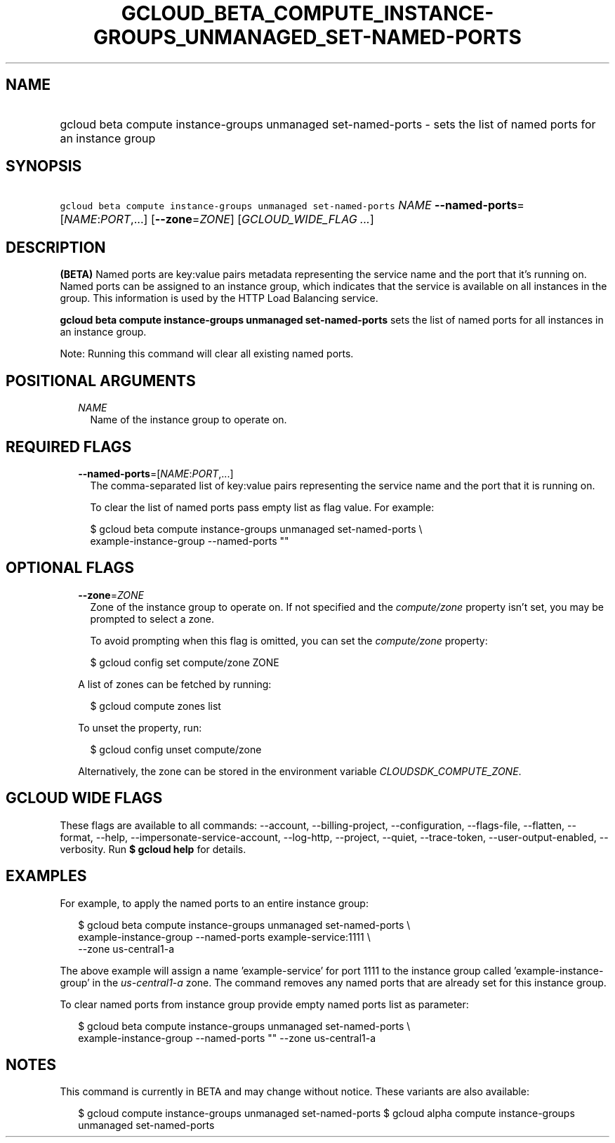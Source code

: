 
.TH "GCLOUD_BETA_COMPUTE_INSTANCE\-GROUPS_UNMANAGED_SET\-NAMED\-PORTS" 1



.SH "NAME"
.HP
gcloud beta compute instance\-groups unmanaged set\-named\-ports \- sets the list of named ports for an instance group



.SH "SYNOPSIS"
.HP
\f5gcloud beta compute instance\-groups unmanaged set\-named\-ports\fR \fINAME\fR \fB\-\-named\-ports\fR=[\fINAME\fR:\fIPORT\fR,...] [\fB\-\-zone\fR=\fIZONE\fR] [\fIGCLOUD_WIDE_FLAG\ ...\fR]



.SH "DESCRIPTION"

\fB(BETA)\fR Named ports are key:value pairs metadata representing the service
name and the port that it's running on. Named ports can be assigned to an
instance group, which indicates that the service is available on all instances
in the group. This information is used by the HTTP Load Balancing service.

\fBgcloud beta compute instance\-groups unmanaged set\-named\-ports\fR sets the
list of named ports for all instances in an instance group.

Note: Running this command will clear all existing named ports.



.SH "POSITIONAL ARGUMENTS"

.RS 2m
.TP 2m
\fINAME\fR
Name of the instance group to operate on.


.RE
.sp

.SH "REQUIRED FLAGS"

.RS 2m
.TP 2m
\fB\-\-named\-ports\fR=[\fINAME\fR:\fIPORT\fR,...]
The comma\-separated list of key:value pairs representing the service name and
the port that it is running on.

To clear the list of named ports pass empty list as flag value. For example:

.RS 2m
$ gcloud beta compute instance\-groups unmanaged set\-named\-ports \e
    example\-instance\-group \-\-named\-ports ""
.RE


.RE
.sp

.SH "OPTIONAL FLAGS"

.RS 2m
.TP 2m
\fB\-\-zone\fR=\fIZONE\fR
Zone of the instance group to operate on. If not specified and the
\f5\fIcompute/zone\fR\fR property isn't set, you may be prompted to select a
zone.

To avoid prompting when this flag is omitted, you can set the
\f5\fIcompute/zone\fR\fR property:

.RS 2m
$ gcloud config set compute/zone ZONE
.RE

A list of zones can be fetched by running:

.RS 2m
$ gcloud compute zones list
.RE

To unset the property, run:

.RS 2m
$ gcloud config unset compute/zone
.RE

Alternatively, the zone can be stored in the environment variable
\f5\fICLOUDSDK_COMPUTE_ZONE\fR\fR.


.RE
.sp

.SH "GCLOUD WIDE FLAGS"

These flags are available to all commands: \-\-account, \-\-billing\-project,
\-\-configuration, \-\-flags\-file, \-\-flatten, \-\-format, \-\-help,
\-\-impersonate\-service\-account, \-\-log\-http, \-\-project, \-\-quiet,
\-\-trace\-token, \-\-user\-output\-enabled, \-\-verbosity. Run \fB$ gcloud
help\fR for details.



.SH "EXAMPLES"

For example, to apply the named ports to an entire instance group:

.RS 2m
$ gcloud beta compute instance\-groups unmanaged set\-named\-ports \e
    example\-instance\-group \-\-named\-ports example\-service:1111 \e
    \-\-zone us\-central1\-a
.RE

The above example will assign a name 'example\-service' for port 1111 to the
instance group called 'example\-instance\-group' in the
\f5\fIus\-central1\-a\fR\fR zone. The command removes any named ports that are
already set for this instance group.

To clear named ports from instance group provide empty named ports list as
parameter:

.RS 2m
$ gcloud beta compute instance\-groups unmanaged set\-named\-ports \e
    example\-instance\-group \-\-named\-ports "" \-\-zone us\-central1\-a
.RE



.SH "NOTES"

This command is currently in BETA and may change without notice. These variants
are also available:

.RS 2m
$ gcloud compute instance\-groups unmanaged set\-named\-ports
$ gcloud alpha compute instance\-groups unmanaged set\-named\-ports
.RE

